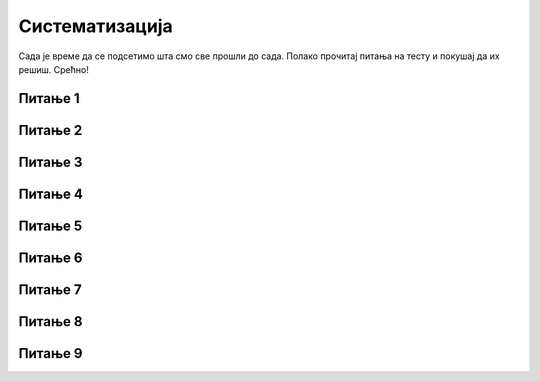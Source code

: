 Систематизација
=========
Сада је време да се подсетимо шта смо све прошли до сада. Полако прочитај питања на тесту и покушај да их решиш. Срећно!

Питање 1
~~~~~~~~

.. mchoice:: s1
   :multiple_answers:
   :answer_a: 
   :answer_b: 
   :answer_c: 
   :answer_d: 
   :correct: b,d
   :feedback_a: Припада групи Кретање. 
   :feedback_b: Блок који одговара наредби је љубичасте боје.
   :feedback_c: Припада групи Догађаји.
   :feedback_d: Блок који одговара наредби је љубичасте боје.

   Који од блокова припада групи наредби *Изглед*? 
   (Изабери све тачне одговоре)

   .. image:: ../_images/pit3_1.png
     :width: 600px   
     :align: center

Питање 2
~~~~~~~~

.. mchoice:: s2
   :multiple_answers:
   :answer_a: 
   :answer_b: 
   :answer_c: 
   :answer_d:
   :correct: a,b
   :feedback_a: Покреће скрипту када се кликне на зелену заставицу.
   :feedback_b: Покреће скрипту када се кликне на лик.
   :feedback_c: Припада групи Изглед.
   :feedback_d: Припада групи Кретање.
  
   Које од наредби припадају групи наредби *Догађаји*?
   (Изабери све тачне одговоре)

   .. image:: ../_images/pit3_2.png
      :width: 650px   
      :align: center

Питање 3
~~~~~~~~

.. mchoice:: s3
   :multiple_answers:
   :answer_a: 
   :answer_b: 
   :answer_c: 
   :answer_d: 
   :correct: a,c
   :feedback_a: Задржава извршавање следеће наредбе 1 секунду. 
   :feedback_b: Припада групи Догађаји.
   :feedback_c: Зауставља извршавање свих скрипти пројекта.
   :feedback_d: Припада групи Кретање.

   Који од блокова припада групи наредби *Управљање*?
   (Изабери све тачне одговоре)  

   .. image:: ../_images/pit3_3.png
      :width: 600px   
      :align: center

Питање 4
~~~~~~~~

.. mchoice:: ciklus01
   :answer_a: да
   :answer_b: не
   :correct: b
   :feedback_a:  
   :feedback_b: Тачно. 
   
    Да ли се услов за излазак из циклуса назива тело циклуса?

Питање 5
~~~~~~~~

.. mchoice:: ciklus02
   :answer_a: да
   :answer_b: не
   :correct: a
   :feedback_a: Тачно. 
   :feedback_b: 
   
    Да ли се извршавање наредбе бесконачног циклуса може зауставити једино прекидањем програма?

Питање 6
~~~~~~~~

.. mchoice:: ciklus03
   :answer_a: да
   :answer_b: не
   :correct: b
   :feedback_a:  
   :feedback_b: Тачно.
   
    Да ли се за наредбу ``понављај до`` унапред зна колико ће се пута извршити тело циклуса?



Питање 7
~~~~~~~~

.. mchoice:: repeat2
   :answer_a: A 
   :answer_b: B
   :answer_c: оба 
   :answer_d: ниједног
   :correct: a
   :feedback_a: Тачно. 
   :feedback_b: То је услов да се у овом низу наредби уђе у циклус.
   :feedback_c: Оно што је услов за излазак из циклуса у (А) је услов за улазак у понављање у (В).
   :feedback_d: Низ (А) омогућава да лик изговори Здраво под наведеним условима.

   Извршењем којег од низова наредби ће  лик изговорити *Здраво* ако корисник унесе вредност 0? 
   
   .. image:: ../_images/pit5_9.png
      :width: 570px   
      :align: center
      

Питање 8
~~~~~~~~~

.. mchoice:: repeat2b
   :answer_a: ниједном 
   :answer_b: 2 пута
   :answer_c: 3 пута
   :answer_d: 4 пута
   :correct: c
   :feedback_a: За прва 3 одговора није испуњен услов за излазак из циклуса. 
   :feedback_b: И за број 3 није испуњен услов за излазак из циклуса.
   :feedback_c: Тачно.
   :feedback_d: Када се оствари услов за излазак из циклуса не извршавају се наредбе тела циклуса.

   Колико пута ће се извршити тело циклуса (А), ако корисник на питања уноси одговоре следећим редом: 1, 2, 3, 0.
   
Питање 9
~~~~~~~~~

.. mchoice:: repeat5
   :answer_a: 
   :answer_b: 
   :answer_c: 
   :correct: a
   :feedback_a: Тачно.
   :feedback_b: Нпр. прихватиће 7 као коректан улаз.
   :feedback_c: Нпр. неће прихватити 3 као коректан улаз.
      
   Којим словом је обележен услов који ће омогућити да улазна провера податка буде коректна?
   
   .. image:: ../_images/pit5_10.png
      :width: 460px   
      :align: center




